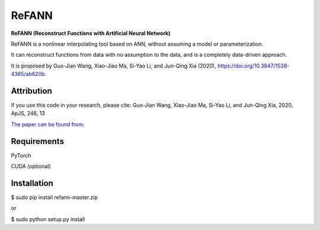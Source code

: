 ReFANN
=====

**ReFANN (Reconstruct Functions with Artificial Neural Network)**

ReFANN is a nonlinear interpolating tool based on ANN, without assuming 
a model or parameterization. 

It can reconstruct functions from data with no assumption to the data, 
and is a completely data-driven approach.

It is proposed by Guo-Jian Wang, Xiao-Jiao Ma, Si-Yao Li, and Jun-Qing Xia (2020), 
`<https://doi.org/10.3847/1538-4365/ab620b>`_.



Attribution
-----------

If you use this code in your research, please cite: Guo-Jian Wang, Xiao-Jiao Ma, Si-Yao Li, and Jun-Qing Xia, 2020, ApJS, 246, 13

`The paper can be found from <https://doi.org/10.3847/1538-4365/ab620b>`_.



Requirements
------------

PyTorch

CUDA (optional)



Installation
------------

$ sudo pip install refann-master.zip

or

$ sudo python setup.py install

